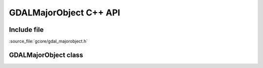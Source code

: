 ..
   The documentation displayed on this page is automatically generated from
   Doxygen comments using the Breathe extension. Edits to the documentation
   can be made by making changes in the appropriate .cpp files.

.. _gdalmajorobject_cpp:

================================================================================
GDALMajorObject C++ API
================================================================================

Include file
------------

:source_file:`gcore/gdal_majorobject.h`

GDALMajorObject class
---------------------

.. doxygenclass:: GDALMajorObject
   :project: api
   :members:
